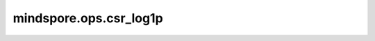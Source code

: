 mindspore.ops.csr_log1p
========================

.. py:function:: mindspore.ops.csr_log1p(x: CSRTensor)

    对输入CSRTensor逐元素加一后计算自然对数。

    .. math::
        out_i = \text{log_e}(x_i + 1)

    参数：
        - **x** (CSRTensor) - 输入CSRTensor。数据类型为float16或float32。
          该值必须大于-1。

    返回：
        CSRTensor，与 `x` 的shape相同。

    异常：
        - **TypeError** - `x` 不是CSRTensor。
        - **TypeError** - `x` 的数据类型非float16或float32。
